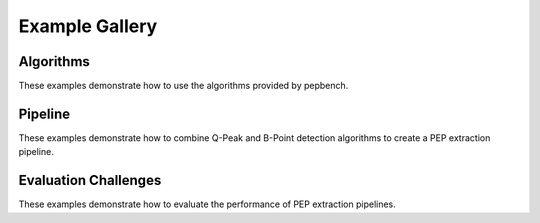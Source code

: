 .. _examples:

===============
Example Gallery
===============


Algorithms
=====================
These examples demonstrate how to use the algorithms provided by pepbench.

.. nbgallery::
    :caption: Q-Peak Detection
    :name: q-peak-detection
    :glob:

    _notebooks/Q_Peak_Detection_Example
    _notebooks/Q_Peak_Plotting_Example


.. nbgallery::
    :caption: B-Point Detection
    :name: b-point-detection
    :glob:

    _notebooks/B_Point_Detection_Example
    _notebooks/B_Point_Plotting_Example


Pipeline
==========
These examples demonstrate how to combine Q-Peak and B-Point detection algorithms to create a PEP extraction pipeline.

.. nbgallery::
    :caption: PEP Extraction Pipeline
    :name: pep-extraction-pipeline
    :glob:

    _notebooks/PEP_Extraction_Pipeline_Example


Evaluation Challenges
==================
These examples demonstrate how to evaluate the performance of PEP extraction pipelines.

.. nbgallery::
    :caption: PEP Extraction Evaluation
    :name: pep-extraction-evaluation
    :glob:

    _notebooks/PEP_Extraction_Evaluation_Example